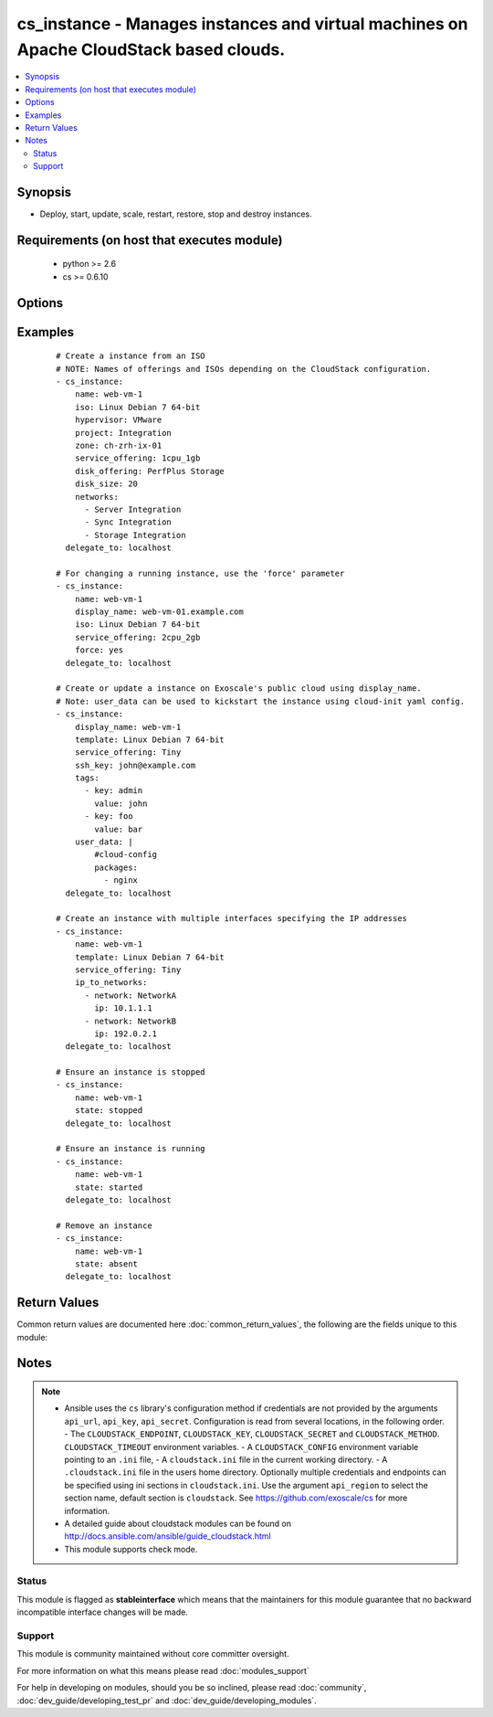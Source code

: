 .. _cs_instance:


cs_instance - Manages instances and virtual machines on Apache CloudStack based clouds.
+++++++++++++++++++++++++++++++++++++++++++++++++++++++++++++++++++++++++++++++++++++++

.. versionadded:: 2.0


.. contents::
   :local:
   :depth: 2


Synopsis
--------

* Deploy, start, update, scale, restart, restore, stop and destroy instances.


Requirements (on host that executes module)
-------------------------------------------

  * python >= 2.6
  * cs >= 0.6.10


Options
-------

.. raw:: html

    <table border=1 cellpadding=4>
    <tr>
    <th class="head">parameter</th>
    <th class="head">required</th>
    <th class="head">default</th>
    <th class="head">choices</th>
    <th class="head">comments</th>
    </tr>
                <tr><td>account<br/><div style="font-size: small;"></div></td>
    <td>no</td>
    <td></td>
        <td></td>
        <td><div>Account the instance is related to.</div>        </td></tr>
                <tr><td>affinity_groups<br/><div style="font-size: small;"></div></td>
    <td>no</td>
    <td></td>
        <td></td>
        <td><div>Affinity groups names to be applied to the new instance.</div></br>
    <div style="font-size: small;">aliases: affinity_group<div>        </td></tr>
                <tr><td>api_http_method<br/><div style="font-size: small;"></div></td>
    <td>no</td>
    <td>get</td>
        <td><ul><li>get</li><li>post</li></ul></td>
        <td><div>HTTP method used.</div>        </td></tr>
                <tr><td>api_key<br/><div style="font-size: small;"></div></td>
    <td>no</td>
    <td></td>
        <td></td>
        <td><div>API key of the CloudStack API.</div>        </td></tr>
                <tr><td>api_region<br/><div style="font-size: small;"></div></td>
    <td>no</td>
    <td>cloudstack</td>
        <td></td>
        <td><div>Name of the ini section in the <code>cloustack.ini</code> file.</div>        </td></tr>
                <tr><td>api_secret<br/><div style="font-size: small;"></div></td>
    <td>no</td>
    <td></td>
        <td></td>
        <td><div>Secret key of the CloudStack API.</div>        </td></tr>
                <tr><td>api_timeout<br/><div style="font-size: small;"></div></td>
    <td>no</td>
    <td>10</td>
        <td></td>
        <td><div>HTTP timeout.</div>        </td></tr>
                <tr><td>api_url<br/><div style="font-size: small;"></div></td>
    <td>no</td>
    <td></td>
        <td></td>
        <td><div>URL of the CloudStack API e.g. https://cloud.example.com/client/api.</div>        </td></tr>
                <tr><td>cpu<br/><div style="font-size: small;"></div></td>
    <td>no</td>
    <td></td>
        <td></td>
        <td><div>The number of CPUs to allocate to the instance, used with custom service offerings</div>        </td></tr>
                <tr><td>cpu_speed<br/><div style="font-size: small;"></div></td>
    <td>no</td>
    <td></td>
        <td></td>
        <td><div>The clock speed/shares allocated to the instance, used with custom service offerings</div>        </td></tr>
                <tr><td>disk_offering<br/><div style="font-size: small;"></div></td>
    <td>no</td>
    <td></td>
        <td></td>
        <td><div>Name of the disk offering to be used.</div>        </td></tr>
                <tr><td>disk_size<br/><div style="font-size: small;"></div></td>
    <td>no</td>
    <td></td>
        <td></td>
        <td><div>Disk size in GByte required if deploying instance from ISO.</div>        </td></tr>
                <tr><td>display_name<br/><div style="font-size: small;"></div></td>
    <td>no</td>
    <td></td>
        <td></td>
        <td><div>Custom display name of the instances.</div><div>Display name will be set to <code>name</code> if not specified.</div><div>Either <code>name</code> or <code>display_name</code> is required.</div>        </td></tr>
                <tr><td>domain<br/><div style="font-size: small;"></div></td>
    <td>no</td>
    <td></td>
        <td></td>
        <td><div>Domain the instance is related to.</div>        </td></tr>
                <tr><td>force<br/><div style="font-size: small;"></div></td>
    <td>no</td>
    <td></td>
        <td></td>
        <td><div>Force stop/start the instance if required to apply changes, otherwise a running instance will not be changed.</div>        </td></tr>
                <tr><td>group<br/><div style="font-size: small;"></div></td>
    <td>no</td>
    <td></td>
        <td></td>
        <td><div>Group in where the new instance should be in.</div>        </td></tr>
                <tr><td>hypervisor<br/><div style="font-size: small;"></div></td>
    <td>no</td>
    <td></td>
        <td><ul><li>KVM</li><li>VMware</li><li>BareMetal</li><li>XenServer</li><li>LXC</li><li>HyperV</li><li>UCS</li><li>OVM</li></ul></td>
        <td><div>Name the hypervisor to be used for creating the new instance.</div><div>Relevant when using <code>state=present</code>, but only considered if not set on ISO/template.</div><div>If not set or found on ISO/template, first found hypervisor will be used.</div>        </td></tr>
                <tr><td>ip6_address<br/><div style="font-size: small;"></div></td>
    <td>no</td>
    <td></td>
        <td></td>
        <td><div>IPv6 address for default instance's network.</div>        </td></tr>
                <tr><td>ip_address<br/><div style="font-size: small;"></div></td>
    <td>no</td>
    <td></td>
        <td></td>
        <td><div>IPv4 address for default instance's network during creation.</div>        </td></tr>
                <tr><td>ip_to_networks<br/><div style="font-size: small;"></div></td>
    <td>no</td>
    <td></td>
        <td></td>
        <td><div>List of mappings in the form {'network': NetworkName, 'ip': 1.2.3.4}</div><div>Mutually exclusive with <code>networks</code> option.</div></br>
    <div style="font-size: small;">aliases: ip_to_network<div>        </td></tr>
                <tr><td>iso<br/><div style="font-size: small;"></div></td>
    <td>no</td>
    <td></td>
        <td></td>
        <td><div>Name or id of the ISO to be used for creating the new instance.</div><div>Required when using <code>state=present</code>.</div><div>Mutually exclusive with <code>template</code> option.</div>        </td></tr>
                <tr><td>keyboard<br/><div style="font-size: small;"></div></td>
    <td>no</td>
    <td></td>
        <td><ul><li>de</li><li>de-ch</li><li>es</li><li>fi</li><li>fr</li><li>fr-be</li><li>fr-ch</li><li>is</li><li>it</li><li>jp</li><li>nl-be</li><li>no</li><li>pt</li><li>uk</li><li>us</li></ul></td>
        <td><div>Keyboard device type for the instance.</div>        </td></tr>
                <tr><td>memory<br/><div style="font-size: small;"></div></td>
    <td>no</td>
    <td></td>
        <td></td>
        <td><div>The memory allocated to the instance, used with custom service offerings</div>        </td></tr>
                <tr><td>name<br/><div style="font-size: small;"></div></td>
    <td>no</td>
    <td></td>
        <td></td>
        <td><div>Host name of the instance. <code>name</code> can only contain ASCII letters.</div><div>Name will be generated (UUID) by CloudStack if not specified and can not be changed afterwards.</div><div>Either <code>name</code> or <code>display_name</code> is required.</div>        </td></tr>
                <tr><td>networks<br/><div style="font-size: small;"></div></td>
    <td>no</td>
    <td></td>
        <td></td>
        <td><div>List of networks to use for the new instance.</div></br>
    <div style="font-size: small;">aliases: network<div>        </td></tr>
                <tr><td>poll_async<br/><div style="font-size: small;"></div></td>
    <td>no</td>
    <td>True</td>
        <td></td>
        <td><div>Poll async jobs until job has finished.</div>        </td></tr>
                <tr><td>project<br/><div style="font-size: small;"></div></td>
    <td>no</td>
    <td></td>
        <td></td>
        <td><div>Name of the project the instance to be deployed in.</div>        </td></tr>
                <tr><td>root_disk_size<br/><div style="font-size: small;"></div></td>
    <td>no</td>
    <td></td>
        <td></td>
        <td><div>Root disk size in GByte required if deploying instance with KVM hypervisor and want resize the root disk size at startup (need CloudStack &gt;= 4.4, cloud-initramfs-growroot installed and enabled in the template)</div>        </td></tr>
                <tr><td>security_groups<br/><div style="font-size: small;"></div></td>
    <td>no</td>
    <td></td>
        <td></td>
        <td><div>List of security groups the instance to be applied to.</div></br>
    <div style="font-size: small;">aliases: security_group<div>        </td></tr>
                <tr><td>service_offering<br/><div style="font-size: small;"></div></td>
    <td>no</td>
    <td></td>
        <td></td>
        <td><div>Name or id of the service offering of the new instance.</div><div>If not set, first found service offering is used.</div>        </td></tr>
                <tr><td>ssh_key<br/><div style="font-size: small;"></div></td>
    <td>no</td>
    <td></td>
        <td></td>
        <td><div>Name of the SSH key to be deployed on the new instance.</div>        </td></tr>
                <tr><td>state<br/><div style="font-size: small;"></div></td>
    <td>no</td>
    <td>present</td>
        <td><ul><li>deployed</li><li>started</li><li>stopped</li><li>restarted</li><li>restored</li><li>destroyed</li><li>expunged</li><li>present</li><li>absent</li></ul></td>
        <td><div>State of the instance.</div>        </td></tr>
                <tr><td>tags<br/><div style="font-size: small;"></div></td>
    <td>no</td>
    <td></td>
        <td></td>
        <td><div>List of tags. Tags are a list of dictionaries having keys <code>key</code> and <code>value</code>.</div><div>If you want to delete all tags, set a empty list e.g. <code>tags: []</code>.</div></br>
    <div style="font-size: small;">aliases: tag<div>        </td></tr>
                <tr><td>template<br/><div style="font-size: small;"></div></td>
    <td>no</td>
    <td></td>
        <td></td>
        <td><div>Name or id of the template to be used for creating the new instance.</div><div>Required when using <code>state=present</code>.</div><div>Mutually exclusive with <code>ISO</code> option.</div>        </td></tr>
                <tr><td>template_filter<br/><div style="font-size: small;"> (added in 2.1)</div></td>
    <td>no</td>
    <td>executable</td>
        <td><ul><li>featured</li><li>self</li><li>selfexecutable</li><li>sharedexecutable</li><li>executable</li><li>community</li></ul></td>
        <td><div>Name of the filter used to search for the template or iso.</div><div>Used for params <code>iso</code> or <code>template</code> on <code>state=present</code>.</div></br>
    <div style="font-size: small;">aliases: iso_filter<div>        </td></tr>
                <tr><td>user_data<br/><div style="font-size: small;"></div></td>
    <td>no</td>
    <td></td>
        <td></td>
        <td><div>Optional data (ASCII) that can be sent to the instance upon a successful deployment.</div><div>The data will be automatically base64 encoded.</div><div>Consider switching to HTTP_POST by using <code>CLOUDSTACK_METHOD=post</code> to increase the HTTP_GET size limit of 2KB to 32 KB.</div>        </td></tr>
                <tr><td>zone<br/><div style="font-size: small;"></div></td>
    <td>no</td>
    <td></td>
        <td></td>
        <td><div>Name of the zone in which the instance should be deployed.</div><div>If not set, default zone is used.</div>        </td></tr>
        </table>
    </br>



Examples
--------

 ::

    # Create a instance from an ISO
    # NOTE: Names of offerings and ISOs depending on the CloudStack configuration.
    - cs_instance:
        name: web-vm-1
        iso: Linux Debian 7 64-bit
        hypervisor: VMware
        project: Integration
        zone: ch-zrh-ix-01
        service_offering: 1cpu_1gb
        disk_offering: PerfPlus Storage
        disk_size: 20
        networks:
          - Server Integration
          - Sync Integration
          - Storage Integration
      delegate_to: localhost
    
    # For changing a running instance, use the 'force' parameter
    - cs_instance:
        name: web-vm-1
        display_name: web-vm-01.example.com
        iso: Linux Debian 7 64-bit
        service_offering: 2cpu_2gb
        force: yes
      delegate_to: localhost
    
    # Create or update a instance on Exoscale's public cloud using display_name.
    # Note: user_data can be used to kickstart the instance using cloud-init yaml config.
    - cs_instance:
        display_name: web-vm-1
        template: Linux Debian 7 64-bit
        service_offering: Tiny
        ssh_key: john@example.com
        tags:
          - key: admin
            value: john
          - key: foo
            value: bar
        user_data: |
            #cloud-config
            packages:
              - nginx
      delegate_to: localhost
    
    # Create an instance with multiple interfaces specifying the IP addresses
    - cs_instance:
        name: web-vm-1
        template: Linux Debian 7 64-bit
        service_offering: Tiny
        ip_to_networks:
          - network: NetworkA
            ip: 10.1.1.1
          - network: NetworkB
            ip: 192.0.2.1
      delegate_to: localhost
    
    # Ensure an instance is stopped
    - cs_instance:
        name: web-vm-1
        state: stopped
      delegate_to: localhost
    
    # Ensure an instance is running
    - cs_instance:
        name: web-vm-1
        state: started
      delegate_to: localhost
    
    # Remove an instance
    - cs_instance:
        name: web-vm-1
        state: absent
      delegate_to: localhost

Return Values
-------------

Common return values are documented here :doc:`common_return_values`, the following are the fields unique to this module:

.. raw:: html

    <table border=1 cellpadding=4>
    <tr>
    <th class="head">name</th>
    <th class="head">description</th>
    <th class="head">returned</th>
    <th class="head">type</th>
    <th class="head">sample</th>
    </tr>

        <tr>
        <td> domain </td>
        <td> Domain the instance is related to. </td>
        <td align=center> success </td>
        <td align=center> string </td>
        <td align=center> example domain </td>
    </tr>
            <tr>
        <td> tags </td>
        <td> List of resource tags associated with the instance. </td>
        <td align=center> success </td>
        <td align=center> dict </td>
        <td align=center> [ { "key": "foo", "value": "bar" } ] </td>
    </tr>
            <tr>
        <td> ssh_key </td>
        <td> Name of SSH key deployed to instance. </td>
        <td align=center> success </td>
        <td align=center> string </td>
        <td align=center> key@work </td>
    </tr>
            <tr>
        <td> public_ip </td>
        <td> Public IP address with instance via static NAT rule. </td>
        <td align=center> success </td>
        <td align=center> string </td>
        <td align=center> 1.2.3.4 </td>
    </tr>
            <tr>
        <td> display_name </td>
        <td> Display name of the instance. </td>
        <td align=center> success </td>
        <td align=center> string </td>
        <td align=center> web-01 </td>
    </tr>
            <tr>
        <td> service_offering </td>
        <td> Name of the service offering the instance has. </td>
        <td align=center> success </td>
        <td align=center> string </td>
        <td align=center> 2cpu_2gb </td>
    </tr>
            <tr>
        <td> password </td>
        <td> The password of the instance if exists. </td>
        <td align=center> success </td>
        <td align=center> string </td>
        <td align=center> Ge2oe7Do </td>
    </tr>
            <tr>
        <td> id </td>
        <td> UUID of the instance. </td>
        <td align=center> success </td>
        <td align=center> string </td>
        <td align=center> 04589590-ac63-4ffc-93f5-b698b8ac38b6 </td>
    </tr>
            <tr>
        <td> security_groups </td>
        <td> Security groups the instance is in. </td>
        <td align=center> success </td>
        <td align=center> list </td>
        <td align=center> [ "default" ] </td>
    </tr>
            <tr>
        <td> name </td>
        <td> Name of the instance. </td>
        <td align=center> success </td>
        <td align=center> string </td>
        <td align=center> web-01 </td>
    </tr>
            <tr>
        <td> project </td>
        <td> Name of project the instance is related to. </td>
        <td align=center> success </td>
        <td align=center> string </td>
        <td align=center> Production </td>
    </tr>
            <tr>
        <td> account </td>
        <td> Account the instance is related to. </td>
        <td align=center> success </td>
        <td align=center> string </td>
        <td align=center> example account </td>
    </tr>
            <tr>
        <td> group </td>
        <td> Group name of the instance is related. </td>
        <td align=center> success </td>
        <td align=center> string </td>
        <td align=center> web </td>
    </tr>
            <tr>
        <td> password_enabled </td>
        <td> True if password setting is enabled. </td>
        <td align=center> success </td>
        <td align=center> boolean </td>
        <td align=center> True </td>
    </tr>
            <tr>
        <td> zone </td>
        <td> Name of zone the instance is in. </td>
        <td align=center> success </td>
        <td align=center> string </td>
        <td align=center> ch-gva-2 </td>
    </tr>
            <tr>
        <td> created </td>
        <td> Date of the instance was created. </td>
        <td align=center> success </td>
        <td align=center> string </td>
        <td align=center> 2014-12-01T14:57:57+0100 </td>
    </tr>
            <tr>
        <td> hypervisor </td>
        <td> Hypervisor related to this instance. </td>
        <td align=center> success </td>
        <td align=center> string </td>
        <td align=center> KVM </td>
    </tr>
            <tr>
        <td> default_ip </td>
        <td> Default IP address of the instance. </td>
        <td align=center> success </td>
        <td align=center> string </td>
        <td align=center> 10.23.37.42 </td>
    </tr>
            <tr>
        <td> instance_name </td>
        <td> Internal name of the instance (ROOT admin only). </td>
        <td align=center> success </td>
        <td align=center> string </td>
        <td align=center> i-44-3992-VM </td>
    </tr>
            <tr>
        <td> state </td>
        <td> State of the instance. </td>
        <td align=center> success </td>
        <td align=center> string </td>
        <td align=center> Running </td>
    </tr>
            <tr>
        <td> iso </td>
        <td> Name of ISO the instance was deployed with. </td>
        <td align=center> success </td>
        <td align=center> string </td>
        <td align=center> Debian-8-64bit </td>
    </tr>
            <tr>
        <td> template </td>
        <td> Name of template the instance was deployed with. </td>
        <td align=center> success </td>
        <td align=center> string </td>
        <td align=center> Debian-8-64bit </td>
    </tr>
            <tr>
        <td> affinity_groups </td>
        <td> Affinity groups the instance is in. </td>
        <td align=center> success </td>
        <td align=center> list </td>
        <td align=center> [ "webservers" ] </td>
    </tr>
        
    </table>
    </br></br>

Notes
-----

.. note::
    - Ansible uses the ``cs`` library's configuration method if credentials are not provided by the arguments ``api_url``, ``api_key``, ``api_secret``. Configuration is read from several locations, in the following order. - The ``CLOUDSTACK_ENDPOINT``, ``CLOUDSTACK_KEY``, ``CLOUDSTACK_SECRET`` and ``CLOUDSTACK_METHOD``. ``CLOUDSTACK_TIMEOUT`` environment variables. - A ``CLOUDSTACK_CONFIG`` environment variable pointing to an ``.ini`` file, - A ``cloudstack.ini`` file in the current working directory. - A ``.cloudstack.ini`` file in the users home directory. Optionally multiple credentials and endpoints can be specified using ini sections in ``cloudstack.ini``. Use the argument ``api_region`` to select the section name, default section is ``cloudstack``. See https://github.com/exoscale/cs for more information.
    - A detailed guide about cloudstack modules can be found on http://docs.ansible.com/ansible/guide_cloudstack.html
    - This module supports check mode.



Status
~~~~~~

This module is flagged as **stableinterface** which means that the maintainers for this module guarantee that no backward incompatible interface changes will be made.


Support
~~~~~~~

This module is community maintained without core committer oversight.

For more information on what this means please read :doc:`modules_support`


For help in developing on modules, should you be so inclined, please read :doc:`community`, :doc:`dev_guide/developing_test_pr` and :doc:`dev_guide/developing_modules`.
